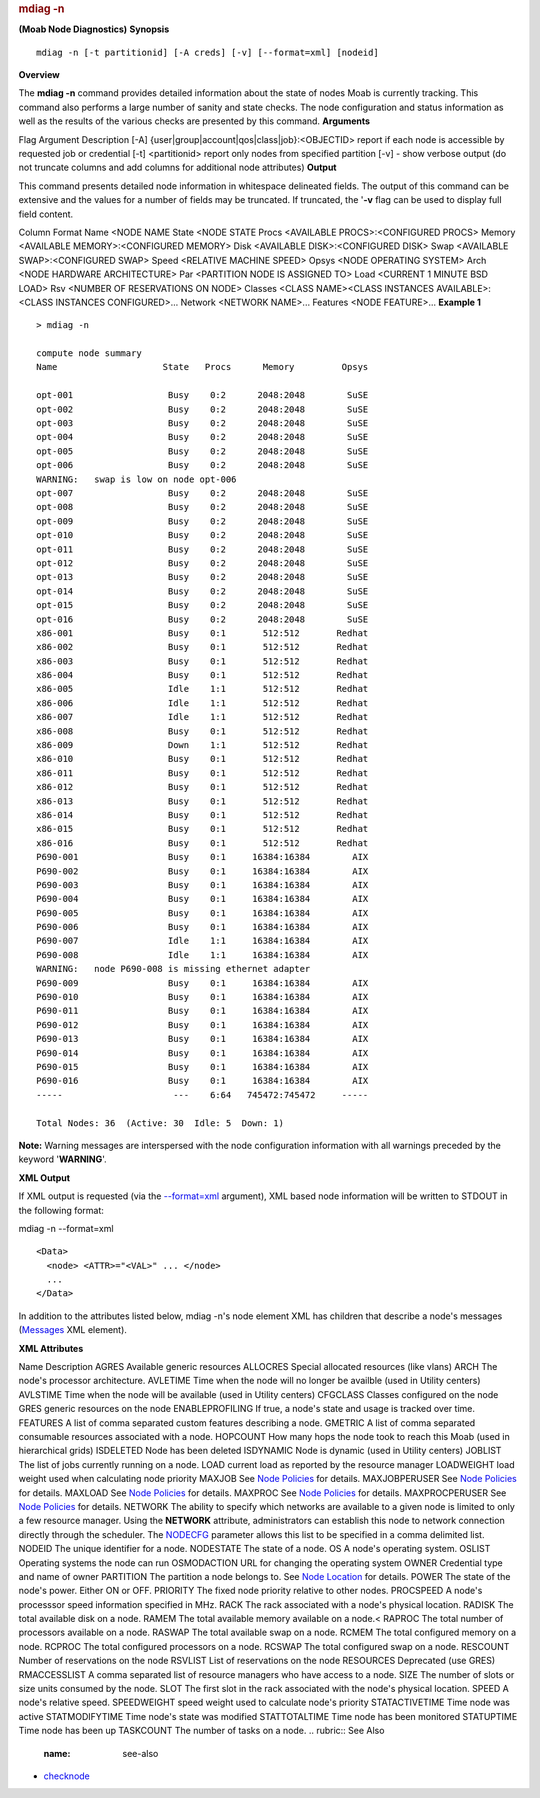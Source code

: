 
.. rubric:: mdiag -n
   :name: mdiag--n

**(Moab Node Diagnostics)**
**\ Synopsis**

::

    mdiag -n [-t partitionid] [-A creds] [-v] [--format=xml] [nodeid]

**Overview**

The **mdiag -n** command provides detailed information about the state
of nodes Moab is currently tracking. This command also performs a large
number of sanity and state checks. The node configuration and status
information as well as the results of the various checks are presented
by this command.
**Arguments**

Flag
Argument
Description
[-A]
{user\|group\|account\|qos\|class\|job}:<OBJECTID>
report if each node is accessible by requested job or credential
[-t]
<partitionid>
report only nodes from specified partition
[-v]
-
show verbose output (do not truncate columns and add columns for
additional node attributes)
**Output**

This command presents detailed node information in whitespace delineated
fields.
The output of this command can be extensive and the values for a number
of fields may be truncated. If truncated, the '**-v** flag can be used
to display full field content.

Column
Format
Name
<NODE NAME
State
<NODE STATE
Procs
<AVAILABLE PROCS>:<CONFIGURED PROCS>
Memory
<AVAILABLE MEMORY>:<CONFIGURED MEMORY>
Disk
<AVAILABLE DISK>:<CONFIGURED DISK>
Swap
<AVAILABLE SWAP>:<CONFIGURED SWAP>
Speed
<RELATIVE MACHINE SPEED>
Opsys
<NODE OPERATING SYSTEM>
Arch
<NODE HARDWARE ARCHITECTURE>
Par
<PARTITION NODE IS ASSIGNED TO>
Load
<CURRENT 1 MINUTE BSD LOAD>
Rsv
<NUMBER OF RESERVATIONS ON NODE>
Classes
<CLASS NAME><CLASS INSTANCES AVAILABLE>:<CLASS INSTANCES CONFIGURED>...
Network
<NETWORK NAME>...
Features
<NODE FEATURE>...
**Example 1**


::

    > mdiag -n

    compute node summary
    Name                    State   Procs      Memory         Opsys
     
    opt-001                  Busy    0:2      2048:2048        SuSE
    opt-002                  Busy    0:2      2048:2048        SuSE
    opt-003                  Busy    0:2      2048:2048        SuSE
    opt-004                  Busy    0:2      2048:2048        SuSE
    opt-005                  Busy    0:2      2048:2048        SuSE
    opt-006                  Busy    0:2      2048:2048        SuSE
    WARNING:   swap is low on node opt-006
    opt-007                  Busy    0:2      2048:2048        SuSE
    opt-008                  Busy    0:2      2048:2048        SuSE
    opt-009                  Busy    0:2      2048:2048        SuSE
    opt-010                  Busy    0:2      2048:2048        SuSE
    opt-011                  Busy    0:2      2048:2048        SuSE
    opt-012                  Busy    0:2      2048:2048        SuSE
    opt-013                  Busy    0:2      2048:2048        SuSE
    opt-014                  Busy    0:2      2048:2048        SuSE
    opt-015                  Busy    0:2      2048:2048        SuSE
    opt-016                  Busy    0:2      2048:2048        SuSE
    x86-001                  Busy    0:1       512:512       Redhat
    x86-002                  Busy    0:1       512:512       Redhat
    x86-003                  Busy    0:1       512:512       Redhat
    x86-004                  Busy    0:1       512:512       Redhat
    x86-005                  Idle    1:1       512:512       Redhat
    x86-006                  Idle    1:1       512:512       Redhat
    x86-007                  Idle    1:1       512:512       Redhat
    x86-008                  Busy    0:1       512:512       Redhat
    x86-009                  Down    1:1       512:512       Redhat
    x86-010                  Busy    0:1       512:512       Redhat
    x86-011                  Busy    0:1       512:512       Redhat
    x86-012                  Busy    0:1       512:512       Redhat
    x86-013                  Busy    0:1       512:512       Redhat
    x86-014                  Busy    0:1       512:512       Redhat
    x86-015                  Busy    0:1       512:512       Redhat
    x86-016                  Busy    0:1       512:512       Redhat
    P690-001                 Busy    0:1     16384:16384        AIX
    P690-002                 Busy    0:1     16384:16384        AIX
    P690-003                 Busy    0:1     16384:16384        AIX
    P690-004                 Busy    0:1     16384:16384        AIX
    P690-005                 Busy    0:1     16384:16384        AIX
    P690-006                 Busy    0:1     16384:16384        AIX
    P690-007                 Idle    1:1     16384:16384        AIX
    P690-008                 Idle    1:1     16384:16384        AIX
    WARNING:   node P690-008 is missing ethernet adapter
    P690-009                 Busy    0:1     16384:16384        AIX
    P690-010                 Busy    0:1     16384:16384        AIX
    P690-011                 Busy    0:1     16384:16384        AIX
    P690-012                 Busy    0:1     16384:16384        AIX
    P690-013                 Busy    0:1     16384:16384        AIX
    P690-014                 Busy    0:1     16384:16384        AIX
    P690-015                 Busy    0:1     16384:16384        AIX
    P690-016                 Busy    0:1     16384:16384        AIX
    -----                     ---    6:64   745472:745472     -----
     
    Total Nodes: 36  (Active: 30  Idle: 5  Down: 1)


**Note:** Warning messages are interspersed with the node configuration
information with all warnings preceded by the keyword '**WARNING**'.

**\ XML Output**

If XML output is requested (via the `--format=xml <#synopsis>`__
argument), XML based node information will be written to STDOUT in the
following format:


mdiag -n --format=xml
::

    <Data>
      <node> <ATTR>="<VAL>" ... </node>
      ...
    </Data>


In addition to the attributes listed below, mdiag -n's node element XML
has children that describe a node's messages
(`Messages <../xml/Messages.html>`__ XML element).

**XML Attributes**

Name
Description
AGRES
Available generic resources
ALLOCRES
Special allocated resources (like vlans)
ARCH
The node's processor architecture.
AVLETIME
Time when the node will no longer be availble (used in Utility centers)
AVLSTIME
Time when the node will be available (used in Utility centers)
CFGCLASS
Classes configured on the node
GRES
generic resources on the node
ENABLEPROFILING
If true, a node's state and usage is tracked over time.
FEATURES
A list of comma separated custom features describing a node.
GMETRIC
A list of comma separated consumable resources associated with a node.
HOPCOUNT
How many hops the node took to reach this Moab (used in hierarchical
grids)
ISDELETED
Node has been deleted
ISDYNAMIC
Node is dynamic (used in Utility centers)
JOBLIST
The list of jobs currently running on a node.
LOAD
current load as reported by the resource manager
LOADWEIGHT
load weight used when calculating node priority
MAXJOB
See `Node Policies <12.3nodepolicies.html>`__ for details.
MAXJOBPERUSER
See `Node Policies <12.3nodepolicies.html>`__ for details.
MAXLOAD
See `Node Policies <12.3nodepolicies.html>`__ for details.
MAXPROC
See `Node Policies <12.3nodepolicies.html>`__ for details.
MAXPROCPERUSER
See `Node Policies <12.3nodepolicies.html>`__ for details.
NETWORK
The ability to specify which networks are available to a given node is
limited to only a few resource manager. Using the **NETWORK** attribute,
administrators can establish this node to network connection directly
through the scheduler. The `NODECFG <a.fparameters.html#nodecfg>`__
parameter allows this list to be specified in a comma delimited list.
NODEID
The unique identifier for a node.
NODESTATE
The state of a node.
OS
A node's operating system.
OSLIST
Operating systems the node can run
OSMODACTION
URL for changing the operating system
OWNER
Credential type and name of owner
PARTITION
The partition a node belongs to. See `Node
Location <12.1nodelocation.html>`__ for details.
POWER
The state of the node's power. Either ON or OFF.
PRIORITY
The fixed node priority relative to other nodes.
PROCSPEED
A node's processsor speed information specified in MHz.
RACK
The rack associated with a node's physical location.
RADISK
The total available disk on a node.
RAMEM
The total available memory available on a node.<
RAPROC
The total number of processors available on a node.
RASWAP
The total available swap on a node.
RCMEM
The total configured memory on a node.
RCPROC
The total configured processors on a node.
RCSWAP
The total configured swap on a node.
RESCOUNT
Number of reservations on the node
RSVLIST
List of reservations on the node
RESOURCES
Deprecated (use GRES)
RMACCESSLIST
A comma separated list of resource managers who have access to a node.
SIZE
The number of slots or size units consumed by the node.
SLOT
The first slot in the rack associated with the node's physical location.
SPEED
A node's relative speed.
SPEEDWEIGHT
speed weight used to calculate node's priority
STATACTIVETIME
Time node was active
STATMODIFYTIME
Time node's state was modified
STATTOTALTIME
Time node has been monitored
STATUPTIME
Time node has been up
TASKCOUNT
The number of tasks on a node.
.. rubric:: See Also
   :name: see-also

-  `checknode <checknode.html>`__

